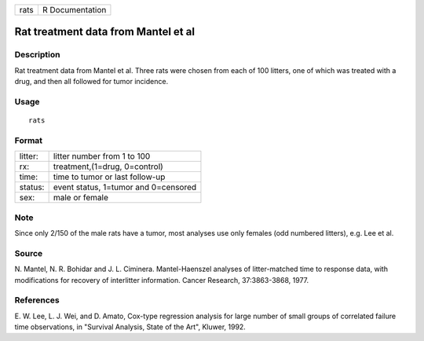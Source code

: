 +------+-----------------+
| rats | R Documentation |
+------+-----------------+

Rat treatment data from Mantel et al
------------------------------------

Description
~~~~~~~~~~~

Rat treatment data from Mantel et al. Three rats were chosen from each
of 100 litters, one of which was treated with a drug, and then all
followed for tumor incidence.

Usage
~~~~~

::

    rats

Format
~~~~~~

+---------+--------------------------------------+
| litter: | litter number from 1 to 100          |
+---------+--------------------------------------+
| rx:     | treatment,(1=drug, 0=control)        |
+---------+--------------------------------------+
| time:   | time to tumor or last follow-up      |
+---------+--------------------------------------+
| status: | event status, 1=tumor and 0=censored |
+---------+--------------------------------------+
| sex:    | male or female                       |
+---------+--------------------------------------+

Note
~~~~

Since only 2/150 of the male rats have a tumor, most analyses use only
females (odd numbered litters), e.g. Lee et al.

Source
~~~~~~

N. Mantel, N. R. Bohidar and J. L. Ciminera. Mantel-Haenszel analyses of
litter-matched time to response data, with modifications for recovery of
interlitter information. Cancer Research, 37:3863-3868, 1977.

References
~~~~~~~~~~

E. W. Lee, L. J. Wei, and D. Amato, Cox-type regression analysis for
large number of small groups of correlated failure time observations, in
"Survival Analysis, State of the Art", Kluwer, 1992.
